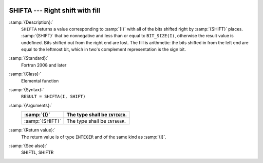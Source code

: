   .. _shifta:

SHIFTA --- Right shift with fill
********************************

.. index:: SHIFTA

.. index:: bits, shift right

.. index:: shift, right with fill

:samp:`{Description}:`
  ``SHIFTA`` returns a value corresponding to :samp:`{I}` with all of the
  bits shifted right by :samp:`{SHIFT}` places.  :samp:`{SHIFT}` that be
  nonnegative and less than or equal to ``BIT_SIZE(I)``, otherwise
  the result value is undefined.  Bits shifted out from the right end
  are lost. The fill is arithmetic: the bits shifted in from the left
  end are equal to the leftmost bit, which in two's complement
  representation is the sign bit.

:samp:`{Standard}:`
  Fortran 2008 and later

:samp:`{Class}:`
  Elemental function

:samp:`{Syntax}:`
  ``RESULT = SHIFTA(I, SHIFT)``

:samp:`{Arguments}:`
  ===============  ==============================
  :samp:`{I}`      The type shall be ``INTEGER``.
  ===============  ==============================
  :samp:`{SHIFT}`  The type shall be ``INTEGER``.
  ===============  ==============================

:samp:`{Return value}:`
  The return value is of type ``INTEGER`` and of the same kind as
  :samp:`{I}`.

:samp:`{See also}:`
  SHIFTL, 
  SHIFTR

